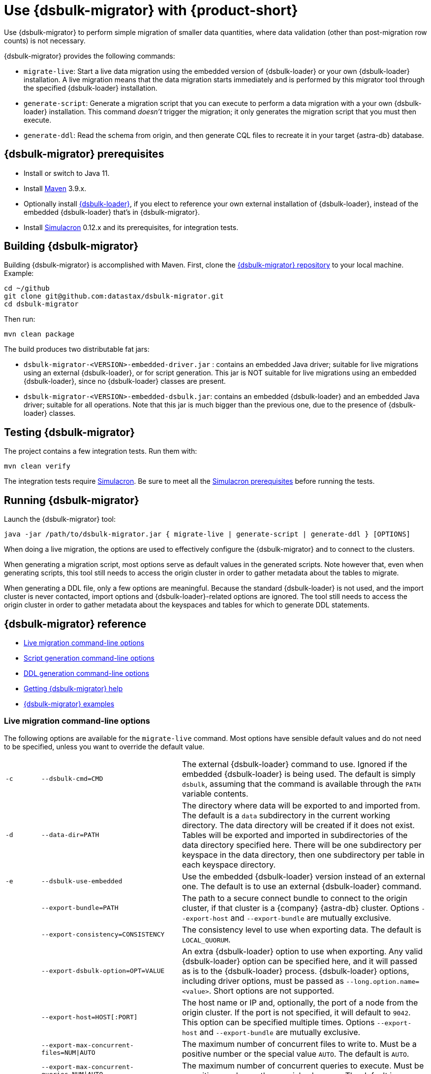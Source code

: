 = Use {dsbulk-migrator} with {product-short}
:navtitle: Use {dsbulk-migrator}
:description: Use {dsbulk-migrator} to migrate data with {product-short}.

Use {dsbulk-migrator} to perform simple migration of smaller data quantities, where data validation (other than post-migration row counts) is not necessary.

//when you can shard data from table rows into more manageable quantities.

{dsbulk-migrator} provides the following commands:

* `migrate-live`: Start a live data migration using the embedded version of {dsbulk-loader} or your own {dsbulk-loader} installation.
A live migration means that the data migration starts immediately and is performed by this migrator tool through the specified {dsbulk-loader} installation.

* `generate-script`: Generate a migration script that you can execute to perform a data migration with a your own {dsbulk-loader} installation.
This command _doesn't_ trigger the migration; it only generates the migration script that you must then execute.

* `generate-ddl`: Read the schema from origin, and then generate CQL files to recreate it in your target {astra-db} database.

[[prereqs-dsbulk-migrator]]
== {dsbulk-migrator} prerequisites

* Install or switch to Java 11.
* Install https://maven.apache.org/download.cgi[Maven] 3.9.x.
* Optionally install https://docs.datastax.com/en/dsbulk/docs/installing/install.html[{dsbulk-loader}], if you elect to reference your own external installation of {dsbulk-loader}, instead of the embedded {dsbulk-loader} that's in {dsbulk-migrator}.
* Install https://github.com/datastax/simulacron#prerequisites[Simulacron] 0.12.x and its prerequisites, for integration tests.

[[building-dsbulk-migrator]]
== Building {dsbulk-migrator}

Building {dsbulk-migrator} is accomplished with Maven. First, clone the https://github.com/datastax/dsbulk-migrator[{dsbulk-migrator} repository] to your local machine.
Example:

[source,bash]
----
cd ~/github
git clone git@github.com:datastax/dsbulk-migrator.git
cd dsbulk-migrator
----

Then run:

[source,bash]
----
mvn clean package
----

The build produces two distributable fat jars:

* `dsbulk-migrator-<VERSION>-embedded-driver.jar` : contains an embedded Java driver; suitable for live migrations using an external {dsbulk-loader}, or for script generation.
This jar is NOT suitable for live migrations using an embedded {dsbulk-loader}, since no {dsbulk-loader} classes are present.
* `dsbulk-migrator-<VERSION>-embedded-dsbulk.jar`: contains an embedded {dsbulk-loader} and an embedded Java driver; suitable for all operations.
Note that this jar is much bigger than the previous one, due to the presence of {dsbulk-loader} classes.

[[testing-dsbulk-migrator]]
== Testing {dsbulk-migrator}

The project contains a few integration tests.
Run them with:

[source,bash]
----
mvn clean verify
----

The integration tests require https://github.com/datastax/simulacron[Simulacron].
Be sure to meet all the https://github.com/datastax/simulacron#prerequisites[Simulacron prerequisites] before running the
tests.

[[running-dsbulk-migrator]]
== Running {dsbulk-migrator}

Launch the {dsbulk-migrator} tool:

[source,bash]
----
java -jar /path/to/dsbulk-migrator.jar { migrate-live | generate-script | generate-ddl } [OPTIONS]
----

When doing a live migration, the options are used to effectively configure the {dsbulk-migrator} and to connect to
the clusters.

When generating a migration script, most options serve as default values in the generated scripts.
Note however that, even when generating scripts, this tool still needs to access the origin cluster
in order to gather metadata about the tables to migrate.

When generating a DDL file, only a few options are meaningful.
Because the standard {dsbulk-loader} is not used, and the import cluster is never contacted, import options and {dsbulk-loader}-related options are ignored.
The tool still needs to access the origin cluster in order to gather metadata about the keyspaces and tables for which to generate DDL statements.

[[dsbulk-migrator-reference]]
== {dsbulk-migrator} reference

* xref:#dsbulk-live[Live migration command-line options]
* xref:#dsbulk-script[Script generation command-line options]
* xref:#dsbulk-ddl[DDL generation command-line options]
* xref:#getting-help-with-dsbulk-migrator[Getting {dsbulk-migrator} help]
* xref:#dsbulk-examples[{dsbulk-migrator} examples]


[[dsbulk-live]]
=== Live migration command-line options

The following options are available for the `migrate-live` command.
Most options have sensible default values and do not need to be specified, unless you want to override the default value.

[cols="2,8,14"]
|===

| `-c`
| `--dsbulk-cmd=CMD`
| The external {dsbulk-loader} command to use.
Ignored if the embedded {dsbulk-loader} is being used.
The default is simply `dsbulk`, assuming that the command is available through the `PATH` variable contents.

| `-d`
| `--data-dir=PATH`
| The directory where data will be exported to and imported from.
The default is a `data` subdirectory in the current working directory.
The data directory will be created if it does not exist.
Tables will be exported and imported in subdirectories of the data directory specified here.
There will be one subdirectory per keyspace in the data directory, then one subdirectory per table in each keyspace directory.

| `-e`
| `--dsbulk-use-embedded`
| Use the embedded {dsbulk-loader} version instead of an external one.
The default is to use an external {dsbulk-loader} command.

| 
| `--export-bundle=PATH`
| The path to a secure connect bundle to connect to the origin cluster, if that cluster is a {company} {astra-db} cluster.
Options `--export-host` and `--export-bundle` are mutually exclusive.

| 
| `--export-consistency=CONSISTENCY`
| The consistency level to use when exporting data.
The default is `LOCAL_QUORUM`.

| 
| `--export-dsbulk-option=OPT=VALUE`
| An extra {dsbulk-loader} option to use when exporting.
Any valid {dsbulk-loader} option can be specified here, and it will passed as is to the {dsbulk-loader} process.
{dsbulk-loader} options, including driver options, must be passed as `--long.option.name=<value>`.
Short options are not supported.

| 
| `--export-host=HOST[:PORT]`
| The host name or IP and, optionally, the port of a node from the origin cluster.
If the port is not specified, it will default to `9042`.
This option can be specified multiple times.
Options `--export-host` and `--export-bundle` are mutually exclusive.

| 
| `--export-max-concurrent-files=NUM\|AUTO`
| The maximum number of concurrent files to write to.
Must be a positive number or the special value `AUTO`.
The default is `AUTO`.

| 
| `--export-max-concurrent-queries=NUM\|AUTO`
| The maximum number of concurrent queries to execute.
Must be a positive number or the special value `AUTO`.
The default is `AUTO`.

| 
| `--export-max-records=NUM`
| The maximum number of records to export for each table.
Must be a positive number or `-1`.
The default is `-1` (export the entire table).

| 
| `--export-password`
| The password to use to authenticate against the origin cluster.
Options `--export-username` and `--export-password` must be provided together, or not at all.
Omit the parameter value to be prompted for the password interactively.

| 
| `--export-splits=NUM\|NC`
| The maximum number of token range queries to generate.
Use the `NC` syntax to specify a multiple of the number of available cores.
For example, `8C` = 8 times the number of available cores.
The default is `8C`.
This is an advanced setting; you should rarely need to modify the default value.

| 
| `--export-username=STRING`
| The username to use to authenticate against the origin cluster.
Options `--export-username` and `--export-password` must be provided together, or not at all.

| `-h` 
| `--help`
| Displays this help text.

| 
| `--import-bundle=PATH`
| The path to a Secure Connect Bundle to connect to a target {astra-db} cluster.
Options `--import-host` and `--import-bundle` are mutually exclusive.

| 
| `--import-consistency=CONSISTENCY`
| The consistency level to use when importing data.
The default is `LOCAL_QUORUM`.

| 
| `--import-default-timestamp=<defaultTimestamp>`
| The default timestamp to use when importing data.
Must be a valid instant in ISO-8601 syntax.
The default is `1970-01-01T00:00:00Z`.

| 
| `--import-dsbulk-option=OPT=VALUE`
| An extra {dsbulk-loader} option to use when importing.
Any valid {dsbulk-loader} option can be specified here, and it will passed as is to the {dsbulk-loader} process.
{dsbulk-loader} options, including driver options, must be passed as `--long.option.name=<value>`.
Short options are not supported.

| 
| `--import-host=HOST[:PORT]`
| The host name or IP and, optionally, the port of a node on the target cluster.
If the port is not specified, it will default to `9042`.
This option can be specified multiple times.
Options `--import-host` and `--import-bundle` are mutually exclusive.

| 
| `--import-max-concurrent-files=NUM\|AUTO`
| The maximum number of concurrent files to read from.
Must be a positive number or the special value `AUTO`.
The default is `AUTO`.

| 
| `--import-max-concurrent-queries=NUM\|AUTO`
| The maximum number of concurrent queries to execute.
Must be a positive number or the special value `AUTO`.
The default is `AUTO`.

| 
| `--import-max-errors=NUM`
| The maximum number of failed records to tolerate when importing data.
The default is `1000`.
Failed records will appear in a `load.bad` file in the {dsbulk-loader} operation directory.

| 
| `--import-password`
| The password to use to authenticate against the target cluster.
Options `--import-username` and `--import-password` must be provided together, or not at all.
Omit the parameter value to be prompted for the password interactively.

| 
| `--import-username=STRING`
| The username to use to authenticate against the target cluster. Options `--import-username` and `--import-password` must be provided together, or not at all.

| `-k`
| `--keyspaces=REGEX`
| A regular expression to select keyspaces to migrate.
The default is to migrate all keyspaces except system keyspaces, {dse-short}-specific keyspaces, and the OpsCenter keyspace.
Case-sensitive keyspace names must be entered in their exact case.

| `-l`
| `--dsbulk-log-dir=PATH`
| The directory where the {dsbulk-loader} should store its logs.
The default is a `logs` subdirectory in the current working directory.
This subdirectory will be created if it does not exist.
Each {dsbulk-loader} operation will create a subdirectory in the log directory specified here.

| 
| `--max-concurrent-ops=NUM`
| The maximum number of concurrent operations (exports and imports) to carry.
The default is `1`.
Set this to higher values to allow exports and imports to occur concurrently.
For example, with a value of `2`, each table will be imported as soon as it is exported, while the next table is being exported.

| 
| `--skip-truncate-confirmation`
| Skip truncate confirmation before actually truncating tables.
Only applicable when migrating counter tables, ignored otherwise.

| `-t`
| `--tables=REGEX`
| A regular expression to select tables to migrate.
The default is to migrate all tables in the keyspaces that were selected for migration with `--keyspaces`.
Case-sensitive table names must be entered in their exact case.

| 
| `--table-types=regular\|counter\|all`
| The table types to migrate.
The default is `all`.

| 
| `--truncate-before-export`
| Truncate tables before the export instead of after.
The default is to truncate after the export.
Only applicable when migrating counter tables, ignored otherwise.

| `-w`
| `--dsbulk-working-dir=PATH`
| The directory where `dsbulk` should be executed.
Ignored if the embedded {dsbulk-loader} is being used.
If unspecified, it defaults to the current working directory.

|===


[[dsbulk-script]]
=== Script generation command-line options

The following options are available for the `generate-script` command.
Most options have sensible default values and do not need to be specified, unless you want to override the default value.


[cols="2,8,14"]
|===

| `-c`
| `--dsbulk-cmd=CMD`
| The {dsbulk-loader} command to use.
The default is simply `dsbulk`, assuming that the command is available through the `PATH` variable contents.

| `-d`
| `--data-dir=PATH`
| The directory where data will be exported to and imported from. 
The default is a `data` subdirectory in the current working directory. 
The data directory will be created if it does not exist. 

|
| `--export-bundle=PATH`
| The path to a secure connect bundle to connect to the origin cluster, if that cluster is a {company} {astra-db} cluster.
Options `--export-host` and `--export-bundle` are mutually exclusive.

|
| `--export-consistency=CONSISTENCY`
| The consistency level to use when exporting data.
The default is `LOCAL_QUORUM`.

|
| `--export-dsbulk-option=OPT=VALUE`
| An extra {dsbulk-loader} option to use when exporting.
Any valid {dsbulk-loader} option can be specified here, and it will passed as is to the {dsbulk-loader} process.
{dsbulk-loader} options, including driver options, must be passed as `--long.option.name=<value>`.
Short options are not supported.

|
| `--export-host=HOST[:PORT]`
| The host name or IP and, optionally, the port of a node from the origin cluster.
If the port is not specified, it will default to `9042`.
This option can be specified multiple times.
Options `--export-host` and `--export-bundle` are mutually exclusive.

|
| `--export-max-concurrent-files=NUM\|AUTO`
| The maximum number of concurrent files to write to.
Must be a positive number or the special value `AUTO`.
The default is `AUTO`.

|
| `--export-max-concurrent-queries=NUM\|AUTO`
| The maximum number of concurrent queries to execute.
Must be a positive number or the special value `AUTO`.
The default is `AUTO`.

|
| `--export-max-records=NUM`
| The maximum number of records to export for each table.
Must be a positive number or `-1`.
The default is `-1` (export the entire table).

|
| `--export-password`
| The password to use to authenticate against the origin cluster.
Options `--export-username` and `--export-password` must be provided together, or not at all.
Omit the parameter value to be prompted for the password interactively.

|
| `--export-splits=NUM\|NC`
| The maximum number of token range queries to generate.
Use the `NC` syntax to specify a multiple of the number of available cores.
For example, `8C` = 8 times the number of available cores.
The default is `8C`.
This is an advanced setting.
You should rarely need to modify the default value.

|
| `--export-username=STRING`
| The username to use to authenticate against the origin cluster.
Options `--export-username` and `--export-password` must be provided together, or not at all.

| `-h`
| `--help`
| Displays this help text.

|
| `--import-bundle=PATH`
| The path to a Secure Connect Bundle to connect to a target {astra-db} cluster.
Options `--import-host` and `--import-bundle` are mutually exclusive.

|
| `--import-consistency=CONSISTENCY`
| The consistency level to use when importing data.
The default is `LOCAL_QUORUM`.

|
| `--import-default-timestamp=<defaultTimestamp>`
| The default timestamp to use when importing data.
Must be a valid instant in ISO-8601 syntax.
The default is `1970-01-01T00:00:00Z`.

|
| `--import-dsbulk-option=OPT=VALUE`
| An extra {dsbulk-loader} option to use when importing.
Any valid {dsbulk-loader} option can be specified here, and it will passed as is to the {dsbulk-loader} process.
{dsbulk-loader} options, including driver options, must be passed as `--long.option.name=<value>`.
Short options are not supported.

|
| `--import-host=HOST[:PORT]`
| The host name or IP and, optionally, the port of a node on the target cluster.
If the port is not specified, it will default to `9042`.
This option can be specified multiple times.
Options `--import-host` and `--import-bundle` are mutually exclusive.

|
| `--import-max-concurrent-files=NUM\|AUTO`
| The maximum number of concurrent files to read from.
Must be a positive number or the special value `AUTO`.
The default is `AUTO`.

|
| `--import-max-concurrent-queries=NUM\|AUTO`
| The maximum number of concurrent queries to execute.
Must be a positive number or the special value `AUTO`.
The default is `AUTO`.

|
| `--import-max-errors=NUM`
| The maximum number of failed records to tolerate when importing data.
The default is `1000`.
Failed records will appear in a `load.bad` file in the {dsbulk-loader} operation directory.

|
| `--import-password`
| The password to use to authenticate against the target cluster.
Options `--import-username` and `--import-password` must be provided together, or not at all.
Omit the parameter value to be prompted for the password interactively.

|
| `--import-username=STRING`
| The username to use to authenticate against the target cluster.
Options `--import-username` and `--import-password` must be provided together, or not at all.

| `-k`
| `--keyspaces=REGEX`
| A regular expression to select keyspaces to migrate.
The default is to migrate all keyspaces except system keyspaces, {dse-short}-specific keyspaces, and the OpsCenter keyspace.
Case-sensitive keyspace names must be entered in their exact case.

| `-l`
| `--dsbulk-log-dir=PATH`
| The directory where {dsbulk-loader} should store its logs.
The default is a `logs` subdirectory in the current working directory.
This subdirectory will be created if it does not exist.
Each {dsbulk-loader} operation will create a subdirectory in the log directory specified here.

| `-t`
| `--tables=REGEX`
| A regular expression to select tables to migrate.
The default is to migrate all tables in the keyspaces that were selected for migration with `--keyspaces`.
Case-sensitive table names must be entered in their exact case.

| 
| `--table-types=regular\|counter\|all`
| The table types to migrate. The default is `all`.

|===



[[dsbulk-ddl]]
=== DDL generation command-line options

The following options are available for the `generate-ddl` command. 
Most options have sensible default values and do not need to be specified, unless you want to override the default value.

[cols="2,8,14"]
|===

| `-a`
| `--optimize-for-astra`
| Produce CQL scripts optimized for {company} {astra-db}.
{astra-db} does not allow some options in DDL statements.
Using this {dsbulk-migrator} command option, forbidden {astra-db} options will be omitted from the generated CQL files.

| `-d`
| `--data-dir=PATH`
| The directory where data will be exported to and imported from.
The default is a `data` subdirectory in the current working directory.
The data directory will be created if it does not exist.

|
| `--export-bundle=PATH`
| The path to a secure connect bundle to connect to the origin cluster, if that cluster is a {company} {astra-db} cluster.
Options `--export-host` and `--export-bundle` are mutually exclusive.

|
| `--export-host=HOST[:PORT]`
| The host name or IP and, optionally, the port of a node from the origin cluster.
If the port is not specified, it will default to `9042`.
This option can be specified multiple times.
Options `--export-host` and `--export-bundle` are mutually exclusive.

|
| `--export-password`
| The password to use to authenticate against the origin cluster.
Options `--export-username` and `--export-password` must be provided together, or not at all.
Omit the parameter value to be prompted for the password interactively.

|
| `--export-username=STRING`
| The username to use to authenticate against the origin cluster.
Options `--export-username` and `--export-password` must be provided together, or not at all.

| `-h`
| `--help`
| Displays this help text.

| `-k`
| `--keyspaces=REGEX`
| A regular expression to select keyspaces to migrate.
The default is to migrate all keyspaces except system keyspaces, {dse-short}-specific keyspaces, and the OpsCenter keyspace.
Case-sensitive keyspace names must be entered in their exact case.

| `-t`
| `--tables=REGEX`
| A regular expression to select tables to migrate.
The default is to migrate all tables in the keyspaces that were selected for migration with `--keyspaces`.
Case-sensitive table names must be entered in their exact case.

|
| `--table-types=regular\|counter\|all`
| The table types to migrate.
The default is `all`.

|===


[[getting-help-with-dsbulk-migrator]]
== Getting help with {dsbulk-migrator}

Use the following command to display the available {dsbulk-migrator} commands:

[source,bash]
----
java -jar /path/to/dsbulk-migrator-embedded-dsbulk.jar --help
----

For individual command help and each one's options:

[source,bash]
----
java -jar /path/to/dsbulk-migrator-embedded-dsbulk.jar COMMAND --help
----

[[dsbulk-examples]]
== {dsbulk-migrator} examples

[NOTE]
====
These examples show sample `username` and `password` values that are for demonstration purposes only. 
Do not use these values in your environment.
==== 

=== Generate migration script

Generate a migration script to migrate from an existing origin cluster to a target {astra-db} cluster:

[source,bash]
----
    java -jar target/dsbulk-migrator-<VERSION>-embedded-driver.jar migrate-live \
        --data-dir=/path/to/data/dir \
        --dsbulk-cmd=${DSBULK_ROOT}/bin/dsbulk \
        --dsbulk-log-dir=/path/to/log/dir \
        --export-host=my-origin-cluster.com \
        --export-username=user1 \
        --export-password=s3cr3t \
        --import-bundle=/path/to/bundle \
        --import-username=user1 \
        --import-password=s3cr3t
----

=== Migrate live using external {dsbulk-loader} install

Perform a live migration from an existing origin cluster to a target {astra-db} cluster using an external {dsbulk-loader} installation:

[source,bash]
----
    java -jar target/dsbulk-migrator-<VERSION>-embedded-driver.jar migrate-live \
        --data-dir=/path/to/data/dir \
        --dsbulk-cmd=${DSBULK_ROOT}/bin/dsbulk \
        --dsbulk-log-dir=/path/to/log/dir \
        --export-host=my-origin-cluster.com \
        --export-username=user1 \
        --export-password # password will be prompted \
        --import-bundle=/path/to/bundle \
        --import-username=user1 \
        --import-password # password will be prompted
----

Passwords are prompted interactively.

=== Migrate live using embedded {dsbulk-loader} install

Perform a live migration from an existing origin cluster to a target {astra-db} cluster using the embedded {dsbulk-loader} installation:

[source,bash]
----
    java -jar target/dsbulk-migrator-<VERSION>-embedded-dsbulk.jar migrate-live \
        --data-dir=/path/to/data/dir \
        --dsbulk-use-embedded \
        --dsbulk-log-dir=/path/to/log/dir \
        --export-host=my-origin-cluster.com \
        --export-username=user1 \
        --export-password # password will be prompted \
        --export-dsbulk-option "--connector.csv.maxCharsPerColumn=65536" \
        --export-dsbulk-option "--executor.maxPerSecond=1000" \
        --import-bundle=/path/to/bundle \
        --import-username=user1 \
        --import-password # password will be prompted \
        --import-dsbulk-option "--connector.csv.maxCharsPerColumn=65536" \
        --import-dsbulk-option "--executor.maxPerSecond=1000" 
----

Passwords areprompted interactively.

The preceding example passes additional {dsbulk-loader} options.

The preceding example requires the `dsbulk-migrator-<VERSION>-embedded-dsbulk.jar` fat jar.
Otherwise, an error is raised because no embedded {dsbulk-loader} can be found.

=== Generate DDL to recreate the origin schema on the target cluster

Generate DDL files to recreate the origin schema on a target {astra-db} cluster:

[source,bash]
----
    java -jar target/dsbulk-migrator-<VERSION>-embedded-driver.jar generate-ddl \
        --data-dir=/path/to/data/dir \
        --export-host=my-origin-cluster.com \
        --export-username=user1 \
        --export-password=s3cr3t \
        --optimize-for-astra
----
